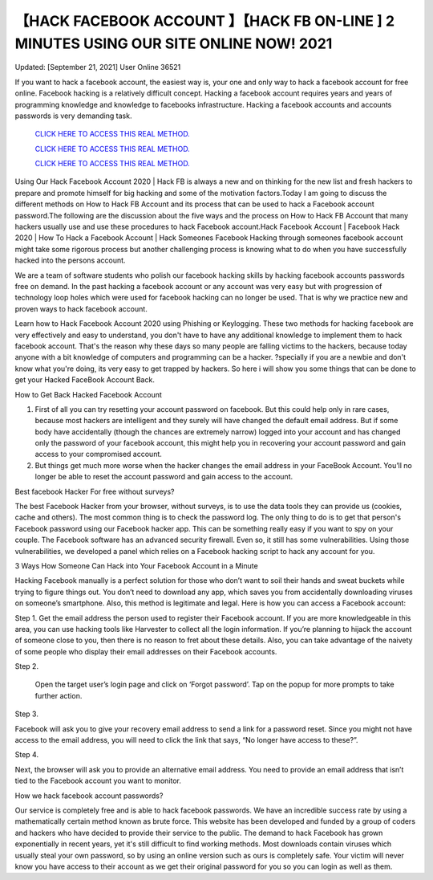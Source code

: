 【HACK FACEBOOK ACCOUNT 】【HACK FB ON-LINE ] 2 MINUTES USING OUR SITE ONLINE NOW! 2021
~~~~~~~~~~~~
Updated: [September 21, 2021] User Online 36521

If you want to hack a facebook account, the easiest way is, your one and only way to hack a facebook account for free online. Facebook hacking is a relatively difficult concept. Hacking a facebook account requires years and years of programming knowledge and knowledge to facebooks infrastructure. Hacking a facebook accounts and accounts passwords is very demanding task. 

  `CLICK HERE TO ACCESS THIS REAL METHOD.
  <https://vipgamesgen.com/Facebook-Hack>`_

  `CLICK HERE TO ACCESS THIS REAL METHOD.
  <https://vipgamesgen.com/Facebook-Hack>`_

  `CLICK HERE TO ACCESS THIS REAL METHOD.
  <https://vipgamesgen.com/Facebook-Hack>`_



Using Our Hack Facebook Account 2020 | Hack FB is always a new and on thinking for the new list and fresh hackers to prepare and promote himself for big hacking and some of the motivation factors.Today I am going to discuss the different methods on How to Hack FB Account and its process that can be used to hack a Facebook account password.The following are the discussion about the five ways and the process on How to Hack FB Account that many hackers usually use and use these procedures to hack Facebook account.Hack Facebook Account | Facebook Hack 2020 | How To Hack a Facebook Account | Hack Someones Facebook Hacking through someones facebook account might take some rigorous process but another challenging process is knowing what to do when you have successfully hacked into the persons account.

We are a team of software students who polish our facebook hacking skills by hacking facebook accounts passwords free on demand. In the past hacking a facebook account or any account was very easy but with progression of technology loop holes which were used for facebook hacking can no longer be used. That is why we practice new and proven ways to hack facebook account.

Learn how to Hack Facebook Account 2020 using Phishing or Keylogging. These two methods for hacking facebook are very effectively and easy to understand, you don't have to have any additional knowledge to implement them to hack facebook account. That's the reason why these days so many people are falling victims to the hackers, because today anyone with a bit knowledge of computers and programming can be a hacker. ?specially if you are a newbie and don't know what you're doing, its very easy to get trapped by hackers. So here i will show you some things that can be done to get your Hacked FaceBook Account Back.

How to Get Back Hacked Facebook Account

1. First of all you can try resetting your account password on facebook. But this could help only in rare cases, because most hackers are intelligent and they surely will have changed the default email address. But if some body have accidentally (though the chances are extremely narrow) logged into your account and has changed only the password of your facebook account, this might help you in recovering your account password and gain access to your compromised account.

2. But things get much more worse when the hacker changes the email address in your FaceBook Account. You’ll no longer be able to reset the account password and gain access to the account.

Best facebook Hacker For free without surveys?

The best Facebook Hacker from your browser, without surveys, is to use the data tools they can provide us (cookies, cache and others). The most common thing is to check the password log. The only thing to do is to get that person's Facebook password using our Facebook hacker app. This can be something really easy if you want to spy on your couple. The Facebook software has an advanced security firewall. Even so, it still has some vulnerabilities. Using those vulnerabilities, we developed a panel which relies on a Facebook hacking script to hack any account for you.

3 Ways How Someone Can Hack into Your Facebook Account in a Minute

Hacking Facebook manually is a perfect solution for those who don’t want to soil their hands and sweat buckets while trying to figure things out. You don’t need to download any app, which saves you from accidentally downloading viruses on someone’s smartphone. Also, this method is legitimate and legal. Here is how you can access a Facebook account:

Step 1. Get the email address the person used to register their Facebook account. If you are more knowledgeable in this area, you can use hacking tools like Harvester to collect all the login information. If you’re planning to hijack the account of someone close to you, then there is no reason to fret about these details. Also, you can take advantage of the naivety of some people who display their email addresses on their Facebook accounts.

Step 2.

 Open the target user’s login page and click on ‘Forgot password’. Tap on the popup for more prompts to take further action.

Step 3.

Facebook will ask you to give your recovery email address to send a link for a password reset. Since you might not have access to the email address, you will need to click the link that says, “No longer have access to these?”.

Step 4.

Next, the browser will ask you to provide an alternative email address. You need to provide an email address that isn’t tied to the Facebook account you want to monitor.

How we hack facebook account passwords?

Our service is completely free and is able to hack facebook passwords. We have an incredible success rate by using a mathematically certain method known as brute force. This website has been developed and funded by a group of coders and hackers who have decided to provide their service to the public. The demand to hack Facebook has grown exponentially in recent years, yet it's still difficult to find working methods. Most downloads contain viruses which usually steal your own password, so by using an online version such as ours is completely safe. Your victim will never know you have access to their account as we get their original password for you so you can login as well as them.
